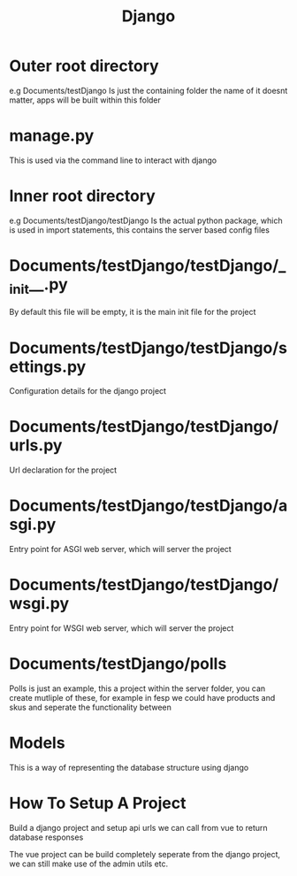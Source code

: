 :PROPERTIES:
:ID:       5ddc01a0-c8ea-4dd4-8664-1d42ab11b226
:END:
#+title: Django

* Outer root directory
e.g Documents/testDjango
Is just the containing folder the name of it doesnt matter, apps will be built within this folder

* manage.py
This is used via the command line to interact with django

* Inner root directory
e.g Documents/testDjango/testDjango
Is the actual python package, which is used in import statements, this contains the server based config files

* Documents/testDjango/testDjango/__init__.py
By default this file will be empty, it is the main init file for the project

* Documents/testDjango/testDjango/settings.py
Configuration details for the django project

* Documents/testDjango/testDjango/urls.py
Url declaration for the project

* Documents/testDjango/testDjango/asgi.py
Entry point for ASGI web server, which will server the project

* Documents/testDjango/testDjango/wsgi.py
Entry point for WSGI web server, which will server the project

* Documents/testDjango/polls
Polls is just an example, this a project within the server folder, you can create mutliple of these, for example in fesp we could have products and skus and seperate the functionality between

* Models
This is a way of representing the database structure using django

* How To Setup A Project

Build a django project and setup api urls we can call from vue to return database responses

The vue project can be build completely seperate from the django project, we can still make use of the admin utils etc.
